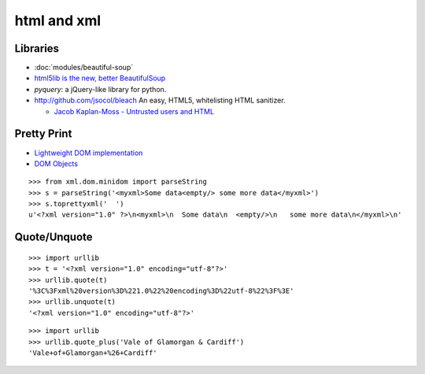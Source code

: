 html and xml
************

.. highlight:: python

Libraries
=========

- :doc:`modules/beautiful-soup`
- `html5lib is the new, better BeautifulSoup`_
- `pyquery`: a jQuery-like library for python.
- http://github.com/jsocol/bleach An easy, HTML5, whitelisting HTML sanitizer.

  - `Jacob Kaplan-Moss - Untrusted users and HTML`_

Pretty Print
============

- `Lightweight DOM implementation`_
- `DOM Objects`_

::

  >>> from xml.dom.minidom import parseString
  >>> s = parseString('<myxml>Some data<empty/> some more data</myxml>')
  >>> s.toprettyxml('  ')
  u'<?xml version="1.0" ?>\n<myxml>\n  Some data\n  <empty/>\n   some more data\n</myxml>\n'

Quote/Unquote
=============

::

  >>> import urllib
  >>> t = '<?xml version="1.0" encoding="utf-8"?>'
  >>> urllib.quote(t)
  '%3C%3Fxml%20version%3D%221.0%22%20encoding%3D%22utf-8%22%3F%3E'
  >>> urllib.unquote(t)
  '<?xml version="1.0" encoding="utf-8"?>'

::

  >>> import urllib
  >>> urllib.quote_plus('Vale of Glamorgan & Cardiff')
  'Vale+of+Glamorgan+%26+Cardiff'


.. _`DOM Objects`: http://docs.python.org/lib/dom-objects.html
.. _`html5lib is the new, better BeautifulSoup`: http://twitter.com/#!/raymondh/status/1746646673129472
.. _`Jacob Kaplan-Moss - Untrusted users and HTML`: http://jacobian.org/writing/untrusted-users-and-html/
.. _`Lightweight DOM implementation`: http://docs.python.org/lib/module-xml.dom.minidom.html
.. _`pyquery`: a jquery-like library for python
